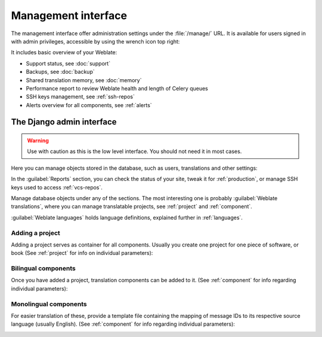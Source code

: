 .. _management-interface:

Management interface
====================

The management interface offer administration settings under the
:file:`/manage/` URL. It is available for users signed in with admin
privileges, accessible by using the wrench icon top right:

.. image:: /screenshots/support.png

It includes basic overview of your Weblate:

* Support status, see :doc:`support`
* Backups, see :doc:`backup`
* Shared translation memory, see :doc:`memory`
* Performance report to review Weblate health and length of Celery queues
* SSH keys management, see :ref:`ssh-repos`
* Alerts overview for all components, see :ref:`alerts`

.. _admin-interface:

The Django admin interface
++++++++++++++++++++++++++

.. warning::

   Use with caution as this is the low level interface. You should not need it
   in most cases.

Here you can manage objects stored in the database, such as users, translations
and other settings:

.. image:: /screenshots/admin.png

In the :guilabel:`Reports` section, you can check the status of your site, tweak
it for :ref:`production`, or manage SSH keys used to access :ref:`vcs-repos`.

Manage database objects under any of the sections.
The most interesting one is probably :guilabel:`Weblate translations`,
where you can manage translatable projects, see :ref:`project` and :ref:`component`.

:guilabel:`Weblate languages` holds language definitions, explained further in
:ref:`languages`.

Adding a project
----------------

Adding a project serves as container for all components.
Usually you create one project for one piece of software, or book
(See :ref:`project` for info on individual parameters):

.. image:: /screenshots/add-project.png

.. seealso::

   :ref:`project`

.. _bilingual:

Bilingual components
--------------------

Once you have added a project, translation components can be added to it.
(See :ref:`component` for info regarding individual parameters):

.. image:: /screenshots/add-component.png

.. seealso::

   :ref:`component`,
   :ref:`bimono`

.. _monolingual:

Monolingual components
----------------------

For easier translation of these, provide a template file containing the
mapping of message IDs to its respective source language (usually English).
(See :ref:`component` for info regarding individual parameters):

.. image:: /screenshots/add-component-mono.png

.. seealso::

   :ref:`component`,
   :ref:`bimono`
